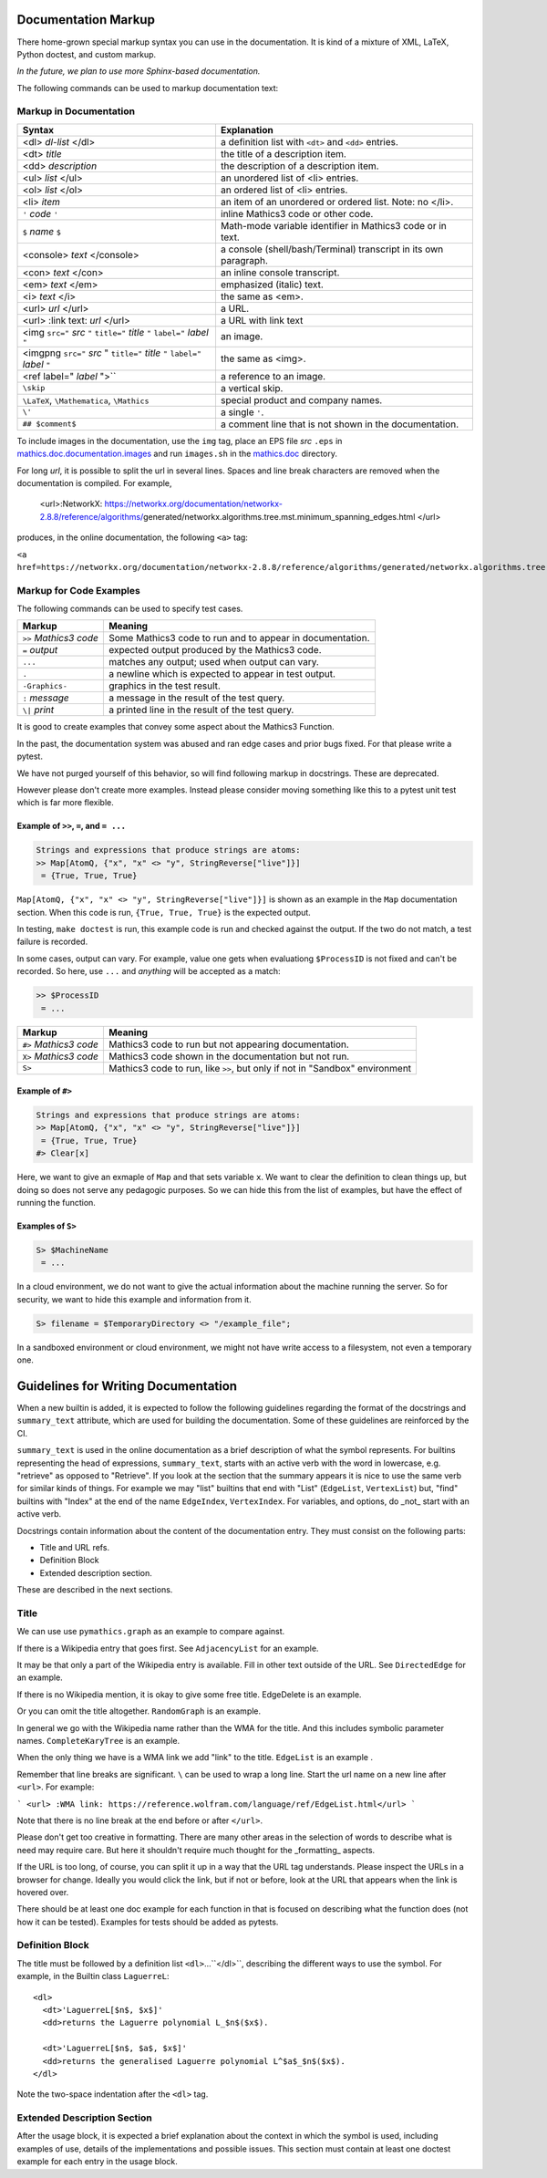 .. _doc_markup:

Documentation Markup
====================

There home-grown special markup syntax you can use in the
documentation. It is kind of a mixture of XML, LaTeX, Python doctest,
and custom markup.

*In the future, we plan to use more Sphinx-based documentation.*

The following commands can be used to markup documentation text:

Markup in Documentation
------------------------

.. _doc_help_markup:

.. index:: <dl>, <dt>, <dd>, <ul>, <ol>, <li>, <console>, <con>, <img>, <imgng>, <i>

+----------------------------------+-----------------------------------------+
| Syntax                           | Explanation                             |
+==================================+=========================================+
|  <dl> *dl-list* </dl>            | a definition list with ``<dt>`` and     |
|                                  | ``<dd>`` entries.                       |
+----------------------------------+-----------------------------------------+
|  <dt> *title*                    | the title of a description item.        |
+----------------------------------+-----------------------------------------+
| <dd> *description*               | the description of a description item.  |
+----------------------------------+-----------------------------------------+
| <ul> *list* </ul>                | an unordered list of <li>               |
|                                  | entries.                                |
+----------------------------------+-----------------------------------------+
| <ol> *list* </ol>                | an ordered list of <li> entries.        |
+----------------------------------+-----------------------------------------+
| <li> *item*                      | an item of an unordered or ordered      |
|                                  | list. Note: no </li>.                   |
+----------------------------------+-----------------------------------------+
| ``'`` *code* ``'``               | inline Mathics3 code or other code.     |
+----------------------------------+-----------------------------------------+
| ``$`` *name* ``$``               | Math-mode variable identifier in        |
|                                  | Mathics3 code or in text.               |
+----------------------------------+-----------------------------------------+
| <console> *text* </console>      | a console (shell/bash/Terminal)         |
|                                  | transcript in its own paragraph.        |
+----------------------------------+-----------------------------------------+
| <con> *text* </con>              | an inline console transcript.           |
+----------------------------------+-----------------------------------------+
| <em> *text* </em>                | emphasized (italic) text.               |
+----------------------------------+-----------------------------------------+
| <i> *text* </i>                  | the same as <em>.                       |
+----------------------------------+-----------------------------------------+
| <url> *url* </url>               | a URL.                                  |
+----------------------------------+-----------------------------------------+
| <url> :link text: *url* </url>   | a URL with link text                    |
+----------------------------------+-----------------------------------------+
| <img ``src="`` *src* ``"``       | an image.                               |
| ``title="`` *title* ``"``        |                                         |
| ``label="`` *label* ``"``        |                                         |
+----------------------------------+-----------------------------------------+
| <imgpng ``src="`` *src* "        | the same as <img>.                      |
| ``title="`` *title* ``"``        |                                         |
| ``label="`` *label* ``"``        |                                         |
+----------------------------------+-----------------------------------------+
| <ref label=" *label* ">``        | a reference to an image.                |
+----------------------------------+-----------------------------------------+
| ``\skip``                        | a vertical skip.                        |
+----------------------------------+-----------------------------------------+
| ``\LaTeX``, ``\Mathematica``,    | special product and company names.      |
| ``\Mathics``                     |                                         |
+----------------------------------+-----------------------------------------+
| ``\'``                           | a single ``'``.                         |
+----------------------------------+-----------------------------------------+
| ``## $comment$``                 | a comment line that is not shown in the |
|                                  | documentation.                          |
+----------------------------------+-----------------------------------------+

To include images in the documentation, use the ``img`` tag, place an
EPS file *src* ``.eps`` in `mathics.doc.documentation.images <https://github.com/mathics/Mathics/tree/master/mathics/doc/documentation/images>`_ and run ``images.sh``
in the `mathics.doc <https://github.com/mathics/Mathics/tree/master/mathics/doc>`_ directory.

For long *url*, it is possible to split the url in several lines. Spaces and line break characters are removed when the documentation is compiled. For example,



     <url>:NetworkX:
     https://networkx.org/documentation/networkx-2.8.8/reference/algorithms/\
     generated/networkx.algorithms.tree.mst.minimum_spanning_edges.html
     </url>


produces, in the online documentation, the following ``<a>`` tag:

``<a href=https://networkx.org/documentation/networkx-2.8.8/reference/algorithms/generated/networkx.algorithms.tree.mst.minimum_spanning_edges.html>NetworkX</a>``


Markup for Code Examples
------------------------

.. _doc_test_markup:

.. index:: >>, #>, X>, S>, ..., \|, =

The following commands can be used to specify test cases.

+------------------------+-----------------------------------------------------------+
| Markup                 | Meaning                                                   |
+========================+===========================================================+
| ``>>`` *Mathics3 code* | Some Mathics3 code to run and to appear in documentation. |
+------------------------+-----------------------------------------------------------+
| ``=`` *output*         | expected output produced by the Mathics3 code.            |
+------------------------+-----------------------------------------------------------+
| ``...``                | matches any output; used when output can vary.            |
+------------------------+-----------------------------------------------------------+
| ``.``                  | a newline which is expected to appear in test output.     |
+------------------------+-----------------------------------------------------------+
| ``-Graphics-``         | graphics in the test result.                              |
+------------------------+-----------------------------------------------------------+
| ``:`` *message*        | a message in the result of the test query.                |
+------------------------+-----------------------------------------------------------+
| ``\|`` *print*         | a printed line in the result of the test query.           |
+------------------------+-----------------------------------------------------------+

It is good to create examples that convey some aspect about the Mathics3 Function.

In the past, the documentation system was abused and ran edge cases
and prior bugs fixed. For that please write a pytest.


We have not purged yourself of this behavior, so will find following
markup in docstrings. These are deprecated.

However please don't create more examples. Instead please consider
moving something like this to a pytest unit test which is far more flexible.

Example of ``>>``, ``=``, and ``= ...``
+++++++++++++++++++++++++++++++++++++++

.. code-block::

    Strings and expressions that produce strings are atoms:
    >> Map[AtomQ, {"x", "x" <> "y", StringReverse["live"]}]
     = {True, True, True}

``Map[AtomQ, {"x", "x" <> "y", StringReverse["live"]}]`` is shown as
an example in the ``Map`` documentation section.  When this code is
run, ``{True, True, True}`` is the expected output.

In testing, ``make doctest`` is run, this example code is run and checked
against the output. If the two do not match, a test failure is
recorded.

In some cases, output can vary. For example, value one gets when
evaluationg ``$ProcessID`` is not fixed and can't be recorded. So
here, use ``...`` and *anything* will be accepted as a match:

.. code-block::

    >> $ProcessID
     = ...


+------------------------+-----------------------------------------------------------------------------+
| Markup                 | Meaning                                                                     |
+========================+=============================================================================+
| ``#>`` *Mathics3 code* | Mathics3 code to run but not appearing documentation.                       |
+------------------------+-----------------------------------------------------------------------------+
| ``X>`` *Mathics3 code* | Mathics3 code shown in the documentation but not run.                       |
+------------------------+-----------------------------------------------------------------------------+
| ``S>``                 | Mathics3 code to run, like ``>>``, but only if not in "Sandbox" environment |
+------------------------+-----------------------------------------------------------------------------+

Example of ``#>``
+++++++++++++++++

.. code-block::

    Strings and expressions that produce strings are atoms:
    >> Map[AtomQ, {"x", "x" <> "y", StringReverse["live"]}]
     = {True, True, True}
    #> Clear[x]


Here, we want to give an exmaple of ``Map`` and that sets variable ``x``. We want to
clear the definition to clean things up, but doing so does not serve any pedagogic purposes.
So we can hide this from the list of examples, but have the effect of running the function.


Examples of ``S>``
++++++++++++++++++

.. code-block::

    S> $MachineName
     = ...

In a cloud environment, we do not want to give the actual information about the machine running the server. So for security, we want to hide this example and information from it.

.. code-block::

    S> filename = $TemporaryDirectory <> "/example_file";

In a sandboxed environment or cloud environment, we might not have write access to a filesystem, not even a temporary one.

Guidelines for Writing Documentation
====================================


When a new builtin is added, it is expected to follow the following guidelines regarding the format of the docstrings and ``summary_text`` attribute, which are used for building the documentation. Some of these guidelines are reinforced by the CI.

``summary_text`` is used in the online documentation as a brief description of what the symbol represents. For builtins representing the head of expressions, ``summary_text``, starts with an active verb with the word in lowercase, e.g. "retrieve" as opposed to "Retrieve".  If you look at the section that the summary appears it is nice to use the same verb for similar kinds of things. For example we may "list" builtins that end with "List" (``EdgeList``, ``VertexList``) but, "find" builtins with "Index" at the end of the name ``EdgeIndex``, ``VertexIndex``. For variables, and options, do _not_ start with an active verb.

Docstrings contain information about the content of the documentation entry. They must consist on the following parts:

* Title and URL refs.
* Definition Block
* Extended description section.

These are described in the next sections.


Title
------

We can use use ``pymathics.graph`` as an example to compare against.

If there is a Wikipedia entry that goes first. See ``AdjacencyList`` for an example.

It may be that only a part of the Wikipedia entry is available. Fill in other text outside of the URL. See ``DirectedEdge`` for an example.

If there is no Wikipedia mention, it is okay to give some free title. EdgeDelete is an example.

Or you can omit the title altogether. ``RandomGraph`` is an example.

In general we go with the Wikipedia name rather than the WMA for the title. And this includes symbolic parameter names. ``CompleteKaryTree`` is an example.

When the only thing we have is a WMA link we add "link" to the title. ``EdgeList`` is an example .

Remember that line breaks are significant. ``\`` can be used to wrap a long line.
Start the url name on a new line after ``<url>``. For example:

```
<url>
:WMA link:
https://reference.wolfram.com/language/ref/EdgeList.html</url>
```

Note that there is no line break at the end before or after ``</url>``.

Please don't get too creative in formatting. There are many other areas in the selection of words to describe what is need may require care. But here it shouldn't require much thought for the _formatting_ aspects.

If the URL is too long, of course, you can split it up in a way that the URL tag understands.  Please inspect the URLs in a browser for change.  Ideally you would click the link, but if not or before, look at the URL that appears when the link is hovered over.



There should be at least one doc example for each function in that is focused on describing what the function does (not how it can be tested).  Examples for tests should be added as pytests.


Definition Block
----------------

The title must be followed by a definition list ``<dl>``...``</dl>``, describing the different ways to use the symbol. For example, in the  Builtin class ``LaguerreL``::

     <dl>
       <dt>'LaguerreL[$n$, $x$]'
       <dd>returns the Laguerre polynomial L_$n$($x$).

       <dt>'LaguerreL[$n$, $a$, $x$]'
       <dd>returns the generalised Laguerre polynomial L^$a$_$n$($x$).
     </dl>

Note the two-space indentation after the ``<dl>`` tag.

Extended Description Section
----------------------------

After the usage block, it is expected a brief explanation about the context in which the symbol is used, including examples of use, details of the implementations and possible issues. This section must contain at least one doctest example for each entry in the usage block.
